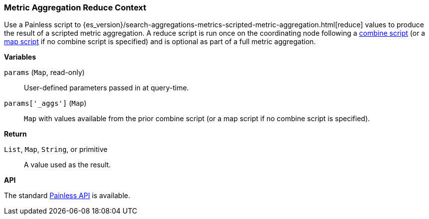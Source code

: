 [[painless-metric-agg-reduce-context]]
=== Metric Aggregation Reduce Context

Use a Painless script to
{es_version}/search-aggregations-metrics-scripted-metric-aggregation.html[reduce]
values to produce the result of a scripted metric aggregation. A reduce script
is run once on the coordinating node following a
<<painless-metric-agg-combine-context, combine script>> (or a
<<painless-metric-agg-map-context, map script>> if no combine script is
specified) and is optional as part of a full metric aggregation.

*Variables*

`params` (`Map`, read-only)::
        User-defined parameters passed in at query-time.

`params['_aggs']` (`Map`)::
        `Map` with values available from the prior combine script (or a map
        script if no combine script is specified).

*Return*

`List`, `Map`, `String`, or primitive::
        A value used as the result.

*API*

The standard <<painless-api-reference, Painless API>> is available.
